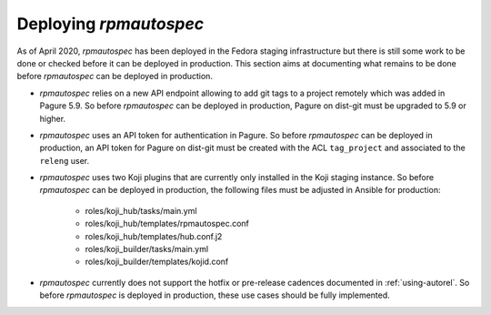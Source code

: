 Deploying `rpmautospec`
=======================

As of April 2020, `rpmautospec` has been deployed in the Fedora staging
infrastructure but there is still some work to be done or checked before it
can be deployed in production. This section aims at documenting what remains
to be done before `rpmautospec` can be deployed in production.

* `rpmautospec` relies on a new API endpoint allowing to add git tags to a
  project remotely which was added in Pagure 5.9. So before `rpmautospec` can
  be deployed in production, Pagure on dist-git must be upgraded to 5.9 or
  higher.

* `rpmautospec` uses an API token for authentication in Pagure. So before
  `rpmautospec` can be deployed in production, an API token for Pagure on
  dist-git must be created with the ACL ``tag_project`` and associated to the
  ``releng`` user.

* `rpmautospec` uses two Koji plugins that are currently only installed in the
  Koji staging instance. So before `rpmautospec` can be deployed in
  production, the following files must be adjusted in Ansible for production:

    - roles/koji_hub/tasks/main.yml
    - roles/koji_hub/templates/rpmautospec.conf
    - roles/koji_hub/templates/hub.conf.j2
    - roles/koji_builder/tasks/main.yml
    - roles/koji_builder/templates/kojid.conf

* `rpmautospec` currently does not support the hotfix or pre-release cadences documented in
  :ref:`using-autorel`. So before `rpmautospec` is deployed in production,
  these use cases should be fully implemented.

